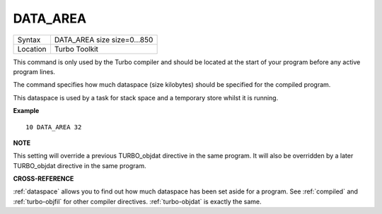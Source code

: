 ..  _data-area:

DATA\_AREA
==========

+----------+-------------------------------------------------------------------+
| Syntax   |  DATA\_AREA size size=0...850                                     |
+----------+-------------------------------------------------------------------+
| Location |  Turbo Toolkit                                                    |
+----------+-------------------------------------------------------------------+

This command is only used by the Turbo compiler and should be located
at the start of your program before any active program lines.

The
command specifies how much dataspace (size kilobytes) should be
specified for the compiled program.

This dataspace is used by a task for
stack space and a temporary store whilst it is running.


**Example**

::

    10 DATA_AREA 32


**NOTE**

This setting will override a previous TURBO\_objdat directive in the
same program. It will also be overridden by a later TURBO\_objdat
directive in the same program.


**CROSS-REFERENCE**

:ref:`dataspace` allows you to find out how much
dataspace has been set aside for a program. See
:ref:`compiled` and
:ref:`turbo-objfil` for other compiler
directives. :ref:`turbo-objdat` is exactly
the same.

